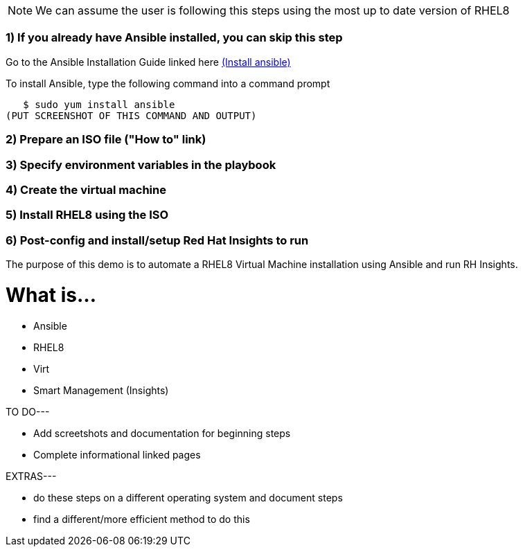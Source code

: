 NOTE: We can assume the user is following this steps using the most up to date version of RHEL8

### 1) If you already have Ansible installed, you can skip this step

Go to the Ansible Installation Guide linked here link:https://docs.ansible.com/ansible/latest/installation_guide/intro_installation.html[(Install ansible)]


To install Ansible, type the following command into a command prompt

   $ sudo yum install ansible  
(PUT SCREENSHOT OF THIS COMMAND AND OUTPUT)

### 2) Prepare an ISO file ("How to" link)


### 3) Specify environment variables in the playbook 


### 4) Create the virtual machine


### 5) Install RHEL8 using the ISO


### 6) Post-config and install/setup Red Hat Insights to run

The purpose of this demo is to automate a RHEL8 Virtual Machine installation using Ansible and run RH Insights. 


# What is...
* Ansible
* RHEL8
* Virt
* Smart Management (Insights)


TO DO---

* Add screetshots and documentation for beginning steps
* Complete informational linked pages


EXTRAS---

* do these steps on a different operating system and document steps
* find a different/more efficient method to do this
